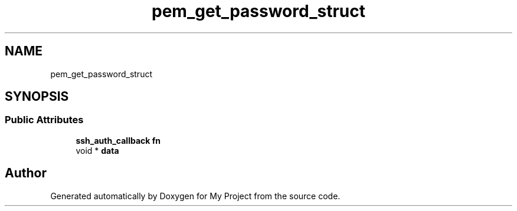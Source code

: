 .TH "pem_get_password_struct" 3 "My Project" \" -*- nroff -*-
.ad l
.nh
.SH NAME
pem_get_password_struct
.SH SYNOPSIS
.br
.PP
.SS "Public Attributes"

.in +1c
.ti -1c
.RI "\fBssh_auth_callback\fP \fBfn\fP"
.br
.ti -1c
.RI "void * \fBdata\fP"
.br
.in -1c

.SH "Author"
.PP 
Generated automatically by Doxygen for My Project from the source code\&.
